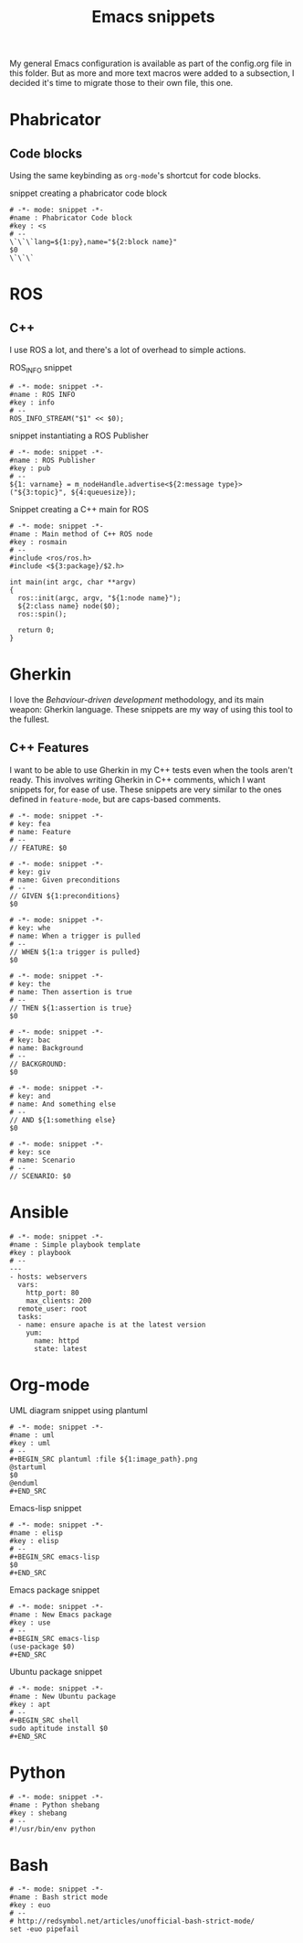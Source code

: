 #+TITLE: Emacs snippets
#+OPTIONS: :mkdirp yes :comments no

My general Emacs configuration is available as part of the config.org
file in this folder.
But as more and more text macros were added to a subsection, I decided
it's time to migrate those to their own file, this one.

* Phabricator


** Code blocks
Using the same keybinding as =org-mode='s shortcut for code blocks.
#+CAPTION:  snippet creating a phabricator code block
#+BEGIN_SRC snippet :tangle ~/.emacs.d/snippets/markdown-mode/blk :mkdirp yes
# -*- mode: snippet -*-
#name : Phabricator Code block
#key : <s
# --
\`\`\`lang=${1:py},name="${2:block name}"
$0
\`\`\`
#+END_SRC



* ROS
** C++
I use ROS a lot, and there's a lot of overhead to simple actions.

#+CAPTION:  ROS_INFO snippet
#+BEGIN_SRC snippet :tangle ~/.emacs.d/snippets/c++-mode/rosinfo :mkdirp yes
# -*- mode: snippet -*-
#name : ROS INFO
#key : info
# --
ROS_INFO_STREAM("$1" << $0);
#+END_SRC

#+CAPTION:  snippet instantiating a ROS Publisher
#+BEGIN_SRC snippet :tangle ~/.emacs.d/snippets/c++-mode/rospub
# -*- mode: snippet -*-
#name : ROS Publisher
#key : pub
# --
${1: varname} = m_nodeHandle.advertise<${2:message type}>("${3:topic}", ${4:queuesize});
#+END_SRC

#+CAPTION:  Snippet creating a C++ main for ROS
#+BEGIN_SRC snippet :tangle ~/.emacs.d/snippets/c++-mode/rosmain
# -*- mode: snippet -*-
#name : Main method of C++ ROS node
#key : rosmain
# --
#include <ros/ros.h>
#include <${3:package}/$2.h>

int main(int argc, char **argv)
{
  ros::init(argc, argv, "${1:node name}");
  ${2:class name} node($0);
  ros::spin();

  return 0;
}
#+END_SRC


* Gherkin
I love the /Behaviour-driven development/ methodology, and its main
weapon: Gherkin language. These snippets are my way of using this tool
to the fullest.

** C++ Features
I want to be able to use Gherkin in my C++ tests even when the tools
aren't ready. This involves writing Gherkin in C++ comments, which I
want snippets for, for ease of use. These snippets are very similar to
the ones defined in =feature-mode=, but are caps-based comments.

#+BEGIN_SRC snippet :tangle ~/.emacs.d/snippets/c++-mode/feature :mkdirp yes
# -*- mode: snippet -*-
# key: fea
# name: Feature
# --
// FEATURE: $0
#+END_SRC


#+BEGIN_SRC snippet :tangle ~/.emacs.d/snippets/c++-mode/given :mkdirp yes
# -*- mode: snippet -*-
# key: giv
# name: Given preconditions
# --
// GIVEN ${1:preconditions}
$0
#+END_SRC

#+BEGIN_SRC snippet :tangle ~/.emacs.d/snippets/c++-mode/when :mkdirp yes
# -*- mode: snippet -*-
# key: whe
# name: When a trigger is pulled
# --
// WHEN ${1:a trigger is pulled}
$0
#+END_SRC

#+BEGIN_SRC snippet :tangle ~/.emacs.d/snippets/c++-mode/then :mkdirp yes
# -*- mode: snippet -*-
# key: the
# name: Then assertion is true
# --
// THEN ${1:assertion is true}
$0
#+END_SRC

#+BEGIN_SRC snippet :tangle ~/.emacs.d/snippets/c++-mode/background :mkdirp yes
# -*- mode: snippet -*-
# key: bac
# name: Background
# --
// BACKGROUND:
$0
#+END_SRC

#+BEGIN_SRC snippet :tangle ~/.emacs.d/snippets/c++-mode/and :mkdirp yes
# -*- mode: snippet -*-
# key: and
# name: And something else
# --
// AND ${1:something else}
$0
#+END_SRC

#+BEGIN_SRC snippet :tangle ~/.emacs.d/snippets/c++-mode/scenario :mkdirp yes
# -*- mode: snippet -*-
# key: sce
# name: Scenario
# --
// SCENARIO: $0
#+END_SRC


* Ansible
#+BEGIN_SRC snippet :tangle ~/.emacs.d/snippets/yaml-mode/playbook :mkdirp yes
# -*- mode: snippet -*-
#name : Simple playbook template
#key : playbook
# --
---
- hosts: webservers
  vars:
    http_port: 80
    max_clients: 200
  remote_user: root
  tasks:
  - name: ensure apache is at the latest version
    yum:
      name: httpd
      state: latest
#+END_SRC


* Org-mode

#+CAPTION:  UML diagram snippet using plantuml
#+BEGIN_SRC snippet :tangle ~/.emacs.d/snippets/org-mode/uml :mkdirp yes
# -*- mode: snippet -*-
#name : uml
#key : uml
# --
,#+BEGIN_SRC plantuml :file ${1:image_path}.png
@startuml
$0
@enduml
,#+END_SRC
#+END_SRC

#+CAPTION:  Emacs-lisp snippet
#+BEGIN_SRC snippet :tangle ~/.emacs.d/snippets/org-mode/elisp
# -*- mode: snippet -*-
#name : elisp
#key : elisp
# --
,#+BEGIN_SRC emacs-lisp
$0
,#+END_SRC
#+END_SRC

#+CAPTION:  Emacs package snippet
#+BEGIN_SRC snippet :tangle ~/.emacs.d/snippets/org-mode/use :mkdirp yes
# -*- mode: snippet -*-
#name : New Emacs package
#key : use
# --
,#+BEGIN_SRC emacs-lisp
(use-package $0)
,#+END_SRC
#+END_SRC

#+CAPTION:  Ubuntu package snippet
#+BEGIN_SRC snippet :tangle ~/.emacs.d/snippets/org-mode/apt :mkdirp yes
# -*- mode: snippet -*-
#name : New Ubuntu package
#key : apt
# --
,#+BEGIN_SRC shell
sudo aptitude install $0
,#+END_SRC
#+END_SRC


* Python


#+BEGIN_SRC snippet :tangle ~/.emacs.d/snippets/python-mode/shebang :mkdirp yes
# -*- mode: snippet -*-
#name : Python shebang
#key : shebang
# --
#!/usr/bin/env python
#+END_SRC

* Bash
:PROPERTIES:
:CREATED:  [2019-07-16 Tue 11:55]
:ID:       df0d2be1-deb5-4302-80ed-235c76c7c476
:END:


#+BEGIN_SRC snippet :tangle ~/.emacs.d/snippets/sh-mode/strict :mkdirp yes
# -*- mode: snippet -*-
#name : Bash strict mode
#key : euo
# --
# http://redsymbol.net/articles/unofficial-bash-strict-mode/
set -euo pipefail

#+END_SRC

